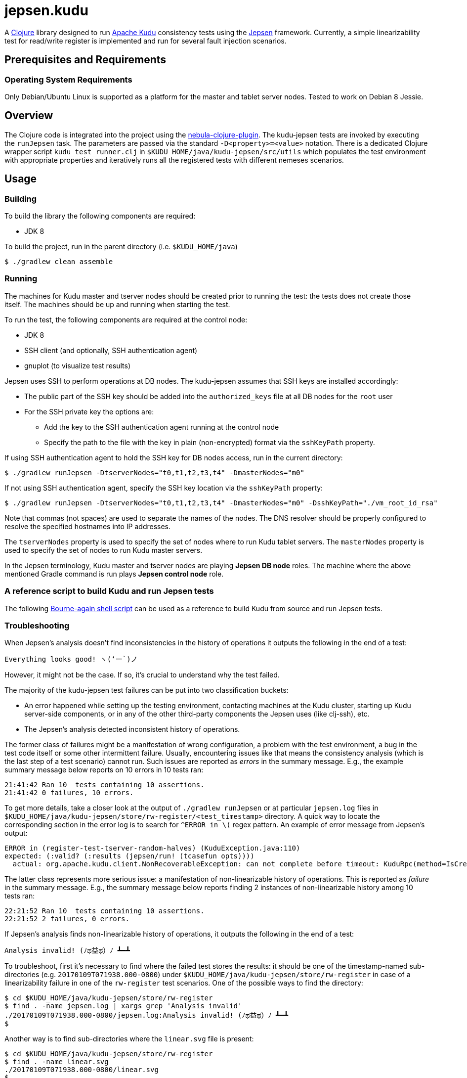 // Licensed to the Apache Software Foundation (ASF) under one
// or more contributor license agreements.  See the NOTICE file
// distributed with this work for additional information
// regarding copyright ownership.  The ASF licenses this file
// to you under the Apache License, Version 2.0 (the
// "License"); you may not use this file except in compliance
// with the License.  You may obtain a copy of the License at
//
//   http://www.apache.org/licenses/LICENSE-2.0
//
// Unless required by applicable law or agreed to in writing,
// software distributed under the License is distributed on an
// "AS IS" BASIS, WITHOUT WARRANTIES OR CONDITIONS OF ANY
// KIND, either express or implied.  See the License for the
// specific language governing permissions and limitations
// under the License.

= jepsen.kudu

:author: Kudu Team

A link:http://clojure.org[Clojure] library designed to run
link:http://kudu.apache.org[Apache Kudu] consistency tests using
the link:https://aphyr.com/tags/Jepsen[Jepsen] framework. Currently, a simple
linearizability test for read/write register is implemented and run
for several fault injection scenarios.

== Prerequisites and Requirements
=== Operating System Requirements
Only Debian/Ubuntu Linux is supported as a platform for the master and tablet
server nodes. Tested to work on Debian 8 Jessie.

== Overview
The Clojure code is integrated into the project using the
link:https://github.com/nebula-plugins/nebula-clojure-plugin[nebula-clojure-plugin].
The kudu-jepsen tests are invoked by executing the `runJepsen` task.
The parameters are passed via the standard `-D<property>=<value>` notation.
There is a dedicated Clojure wrapper script
`kudu_test_runner.clj` in `$KUDU_HOME/java/kudu-jepsen/src/utils` which
populates the test environment with appropriate properties and iteratively
runs all the registered tests with different nemeses scenarios.

== Usage
=== Building
To build the library the following components are required:

* JDK 8

To build the project, run in the parent directory (i.e. `$KUDU_HOME/java`)
[listing]
----
$ ./gradlew clean assemble
----

=== Running
The machines for Kudu master and tserver nodes should be created prior
to running the test: the tests does not create those itself. The machines should
be up and running when starting the test.

To run the test, the following components are required at the control node:

* JDK 8
* SSH client (and optionally, SSH authentication agent)
* gnuplot (to visualize test results)

Jepsen uses SSH to perform operations at DB nodes. The kudu-jepsen assumes
that SSH keys are installed accordingly:

* The public part of the SSH key should be added into the `authorized_keys` file
  at all DB nodes for the `root` user
* For the SSH private key the options are:
** Add the key to the SSH authentication agent running at the control node
** Specify the path to the file with the key in plain (non-encrypted) format
   via the `sshKeyPath` property.

If using SSH authentication agent to hold the SSH key for DB nodes access,
run in the current directory:
[listing]
----
$ ./gradlew runJepsen -DtserverNodes="t0,t1,t2,t3,t4" -DmasterNodes="m0"
----

If not using SSH authentication agent, specify the SSH key location via the
`sshKeyPath` property:
[listing]
----
$ ./gradlew runJepsen -DtserverNodes="t0,t1,t2,t3,t4" -DmasterNodes="m0" -DsshKeyPath="./vm_root_id_rsa"
----

Note that commas (not spaces) are used to separate the names of the nodes. The
DNS resolver should be properly configured to resolve the specified hostnames
into IP addresses.

The `tserverNodes` property is used to specify the set of nodes where to run
Kudu tablet servers. The `masterNodes` property is used to specify the set of
nodes to run Kudu master servers.

In the Jepsen terminology, Kudu master and tserver nodes are playing
*Jepsen DB node* roles. The machine where the above mentioned Gradle command
is run plays *Jepsen control node* role.

=== A reference script to build Kudu and run Jepsen tests
The following link:../../src/kudu/scripts/jepsen.sh[Bourne-again shell script]
can be used as a reference to build Kudu from source and run Jepsen tests.

=== Troubleshooting
When Jepsen's analysis doesn't find inconsistencies in the history of operations
it outputs the following in the end of a test:
[listing]
----
Everything looks good! ヽ(‘ー`)ノ
----

However, it might not be the case. If so, it's crucial to understand why the
test failed.

The majority of the kudu-jepsen test failures can be put into two classification
buckets:

* An error happened while setting up the testing environment, contacting
  machines at the Kudu cluster, starting up Kudu server-side components, or in
  any of the other third-party components the Jepsen uses (like clj-ssh), etc.
* The Jepsen's analysis detected inconsistent history of operations.

The former class of failures might be a manifestation of wrong configuration,
a problem with the test environment, a bug in the test code itself or some
other intermittent failure. Usually, encountering issues like that means the
consistency analysis (which is the last step of a test scenario) cannot run.
Such issues are reported as _errors_ in the summary message. E.g., the example
summary message below reports on 10 errors in 10 tests ran:
[listing]
----
21:41:42 Ran 10  tests containing 10 assertions.
21:41:42 0 failures, 10 errors.
----
To get more details, take a closer look at the output of `./gradlew runJepsen`
or at particular `jepsen.log` files in
`$KUDU_HOME/java/kudu-jepsen/store/rw-register/<test_timestamp>` directory. A
quick way to locate the corresponding section in the error log is to search for
`^ERROR in \(` regex pattern. An example of error message from Jepsen's output:
[listing]
----
ERROR in (register-test-tserver-random-halves) (KuduException.java:110)
expected: (:valid? (:results (jepsen/run! (tcasefun opts))))
  actual: org.apache.kudu.client.NonRecoverableException: can not complete before timeout: KuduRpc(method=IsCreateTableDone, tablet=null, attempt=28, DeadlineTracker(timeout=30000, elapsed=28571), ...
----

The latter class represents more serious issue: a manifestation of
non-linearizable history of operations. This is reported as _failure_ in the
summary message. E.g., the summary message below reports finding 2 instances
of non-linearizable history among 10 tests ran:
[listing]
----
22:21:52 Ran 10  tests containing 10 assertions.
22:21:52 2 failures, 0 errors.
----

If Jepsen's analysis finds non-linearizable history of operations, it outputs
the following in the end of a test:
[listing]
----
Analysis invalid! (ﾉಥ益ಥ）ﾉ ┻━┻
----
To troubleshoot, first it's necessary to find where the failed test stores
the results: it should be one of the timestamp-named sub-directories
(e.g. `20170109T071938.000-0800`) under
`$KUDU_HOME/java/kudu-jepsen/store/rw-register` in case of a linearizability
failure in one of the `rw-register` test scenarios. One of the possible ways
to find the directory:
[listing]
----
$ cd $KUDU_HOME/java/kudu-jepsen/store/rw-register
$ find . -name jepsen.log | xargs grep 'Analysis invalid'
./20170109T071938.000-0800/jepsen.log:Analysis invalid! (ﾉಥ益ಥ）ﾉ ┻━┻
$
----
Another way is to find sub-directories where the `linear.svg` file is present:
[listing]
----
$ cd $KUDU_HOME/java/kudu-jepsen/store/rw-register
$ find . -name linear.svg
./20170109T071938.000-0800/linear.svg
$
----
Along with `jepsen.log` and `history.txt` files the failed test generates
`linear.svg` file (gnuplot is required for that). The diagram in `linear.svg`
illustrates the part of the history which Jepsen found inconsistent:
the diagram shows the time/client operation status/system state relationship
and the sequences of legal/illegal operations paths. From this point, the next
step is to locate the corresponding part of the history in the `history.txt`
file. Usually the problem appears around an activation interval of the test
nemesis scenario. Once found, it's possible to tie the vicinity of the
inconsistent operation sequence with the timestamps in the `jepsen.log` file.
Having the timestamps of the operations and their sequence, it's possible to
find relative messages in `kudu-tserver.log` and `kudu-master.log` log files
in sub-directories named as Kudu cluster nodes. Hopefully, that information
is enough to create a reproducible scenario for further troubleshooting
and debugging.
